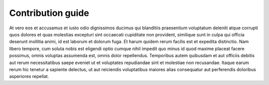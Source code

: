 Contribution guide
==================

At vero eos et accusamus et iusto odio dignissimos ducimus qui blanditiis praesentium voluptatum deleniti atque corrupti quos dolores et quas molestias excepturi sint occaecati cupiditate non provident, similique sunt in culpa qui officia deserunt mollitia animi, id est laborum et dolorum fuga. Et harum quidem rerum facilis est et expedita distinctio. Nam libero tempore, cum soluta nobis est eligendi optio cumque nihil impedit quo minus id quod maxime placeat facere possimus, omnis voluptas assumenda est, omnis dolor repellendus. Temporibus autem quibusdam et aut officiis debitis aut rerum necessitatibus saepe eveniet ut et voluptates repudiandae sint et molestiae non recusandae. Itaque earum rerum hic tenetur a sapiente delectus, ut aut reiciendis voluptatibus maiores alias consequatur aut perferendis doloribus asperiores repellat.